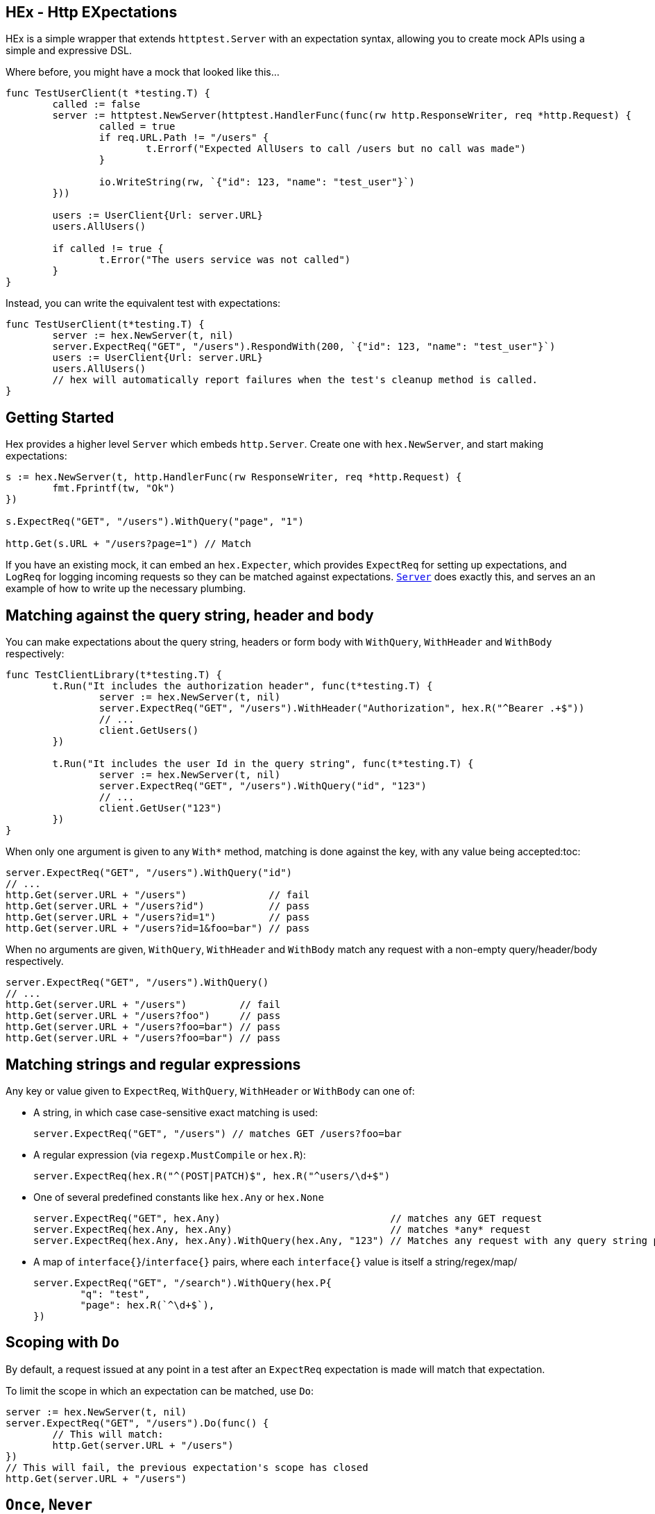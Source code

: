 == HEx - Http EXpectations
:toc:

HEx is a simple wrapper that extends `httptest.Server` with an expectation syntax, allowing you to create mock APIs using a simple and expressive DSL.

Where before, you might have a mock that looked like this...

[source,go]
----
func TestUserClient(t *testing.T) {
	called := false
	server := httptest.NewServer(httptest.HandlerFunc(func(rw http.ResponseWriter, req *http.Request) {
		called = true
		if req.URL.Path != "/users" {
			t.Errorf("Expected AllUsers to call /users but no call was made")
		}

		io.WriteString(rw, `{"id": 123, "name": "test_user"}`)
	}))

	users := UserClient{Url: server.URL}
	users.AllUsers()

	if called != true {
		t.Error("The users service was not called")
	}
}
----

Instead, you can write the equivalent test with expectations:

[source, go]
----
func TestUserClient(t*testing.T) {
	server := hex.NewServer(t, nil)	
	server.ExpectReq("GET", "/users").RespondWith(200, `{"id": 123, "name": "test_user"}`)
	users := UserClient{Url: server.URL}
	users.AllUsers()
	// hex will automatically report failures when the test's cleanup method is called.
}
----

== Getting Started

Hex  provides a higher level `Server` which embeds `http.Server`. Create one with `hex.NewServer`, and start making expectations:

[source,go]
----
s := hex.NewServer(t, http.HandlerFunc(rw ResponseWriter, req *http.Request) {
	fmt.Fprintf(tw, "Ok")
})

s.ExpectReq("GET", "/users").WithQuery("page", "1")

http.Get(s.URL + "/users?page=1") // Match
----

If you have an existing mock, it can embed an `hex.Expecter`, which provides `ExpectReq` for setting up expectations, and `LogReq` for logging incoming requests so they can be matched against expectations. https://github.com/meagar/hex/blob/main/server.go([`Server`] does exactly this, and serves an an example of how to write up the necessary plumbing.

== Matching against the query string, header and body

You can make expectations about the query string, headers or form body with `WithQuery`, `WithHeader` and `WithBody` respectively:

[source,go]
----
func TestClientLibrary(t*testing.T) {
	t.Run("It includes the authorization header", func(t*testing.T) {
		server := hex.NewServer(t, nil)
		server.ExpectReq("GET", "/users").WithHeader("Authorization", hex.R("^Bearer .+$"))
		// ...
		client.GetUsers()
	})

	t.Run("It includes the user Id in the query string", func(t*testing.T) {
		server := hex.NewServer(t, nil)
		server.ExpectReq("GET", "/users").WithQuery("id", "123")
		// ...
		client.GetUser("123")
	})
}
----

When only one argument is given to any `With*` method, matching is done against the key, with any value being accepted:toc:

[source,go]
----
server.ExpectReq("GET", "/users").WithQuery("id")
// ...
http.Get(server.URL + "/users")              // fail
http.Get(server.URL + "/users?id")           // pass
http.Get(server.URL + "/users?id=1")         // pass
http.Get(server.URL + "/users?id=1&foo=bar") // pass
----

When no arguments are given, `WithQuery`, `WithHeader` and `WithBody` match any request with a non-empty query/header/body respectively.

[source,go]
----
server.ExpectReq("GET", "/users").WithQuery()
// ...
http.Get(server.URL + "/users")         // fail
http.Get(server.URL + "/users?foo")     // pass
http.Get(server.URL + "/users?foo=bar") // pass
http.Get(server.URL + "/users?foo=bar") // pass
----


== Matching strings and regular expressions

Any key or value given to `ExpectReq`, `WithQuery`, `WithHeader` or `WithBody` can one of:

* A string, in which case case-sensitive exact matching is used:
+
[source,go]
server.ExpectReq("GET", "/users") // matches GET /users?foo=bar

* A regular expression (via `regexp.MustCompile` or `hex.R`):
+
[source,go]
server.ExpectReq(hex.R("^(POST|PATCH)$", hex.R("^users/\d+$")

* One of several predefined constants like `hex.Any` or `hex.None`
+
[source,go]
----
server.ExpectReq("GET", hex.Any)                             // matches any GET request
server.ExpectReq(hex.Any, hex.Any)                           // matches *any* request
server.ExpectReq(hex.Any, hex.Any).WithQuery(hex.Any, "123") // Matches any request with any query string parameter having the value "123"
----

* A map of `interface{}`/`interface{}` pairs, where each `interface{}` value is itself a string/regex/map/
+
[source,go]
----
server.ExpectReq("GET", "/search").WithQuery(hex.P{
	"q": "test",
	"page": hex.R(`^\d+$`),
})
----

== Scoping with `Do`

By default, a request issued at any point in a test after an `ExpectReq` expectation is made will match that expectation.

To limit the scope in which an expectation can be matched, use `Do`:

[source,go]
----
server := hex.NewServer(t, nil)
server.ExpectReq("GET", "/users").Do(func() {
	// This will match:
	http.Get(server.URL + "/users")
})
// This will fail, the previous expectation's scope has closed
http.Get(server.URL + "/users")
----

== `Once`, `Never`

If a request should only happen once (or not at all) in a given block of code, you can express this expectation with `Once` or `Never`:

[source,go]
----
func TestCaching(t*testing.T) {
	t.Run("The client caches the server's response", func(t*testing.t) {
		server := hex.NewServer(t, nil)
		server.ExpectReq("GET", "/countries").Once()
		// ...
		client.GetCountries()
		client.GetCountries()
		// Output:
		// Expectations
		// 	GET /countries - failed, expected 1 matches, got 2
	})

	t.Run("The client should not make a request if the arguments are invalid", func(t*testing.T) {
		server := hex.NewServer(t, nil)
		server.ExpectReq("GET", "/users").Never()
		// ...
		_, err := client.GetUser("foo") // invalid user ID, assume the client 
		// assert that err is not nil
	})
})
----

== Helpers `R` and `P`

`hex.R` is a wrapper around `regexp.MustCompile`, and `hex.P` ("params") is an alias for `map[string]interface{}`.

These helpers allow for more succinct definition of matchers:

[source,go]
----
server := hex.NewServer(t, nil)
server.ExpectReq("GET", hex.R(`/users/\d+`)) // Matches /users/123
// ... 
server.ExpectReq("POST", "/users").WithBody(hex.P{
	"name": hex.R(`^[a-z]+$`),
	"age": hex.R(`^\d+$`),
})
----
